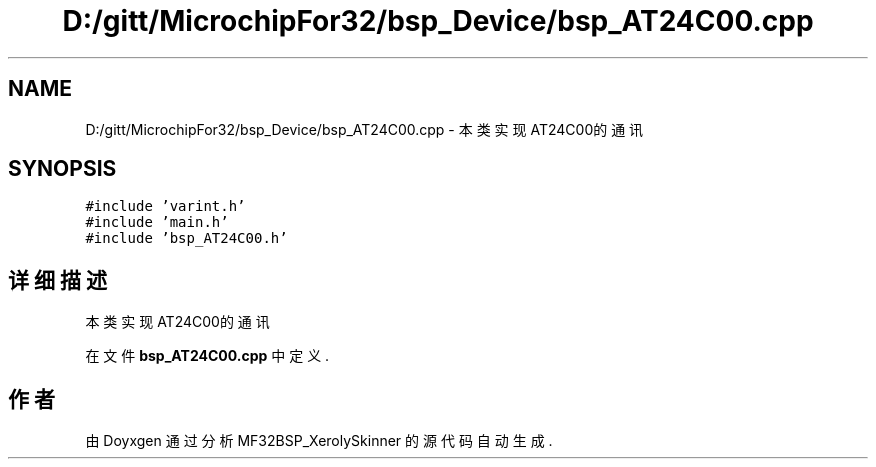 .TH "D:/gitt/MicrochipFor32/bsp_Device/bsp_AT24C00.cpp" 3 "2022年 十一月 24日 星期四" "Version 2.0.0" "MF32BSP_XerolySkinner" \" -*- nroff -*-
.ad l
.nh
.SH NAME
D:/gitt/MicrochipFor32/bsp_Device/bsp_AT24C00.cpp \- 本类实现AT24C00的通讯  

.SH SYNOPSIS
.br
.PP
\fC#include 'varint\&.h'\fP
.br
\fC#include 'main\&.h'\fP
.br
\fC#include 'bsp_AT24C00\&.h'\fP
.br

.SH "详细描述"
.PP 
本类实现AT24C00的通讯 


.PP
在文件 \fBbsp_AT24C00\&.cpp\fP 中定义\&.
.SH "作者"
.PP 
由 Doyxgen 通过分析 MF32BSP_XerolySkinner 的 源代码自动生成\&.
